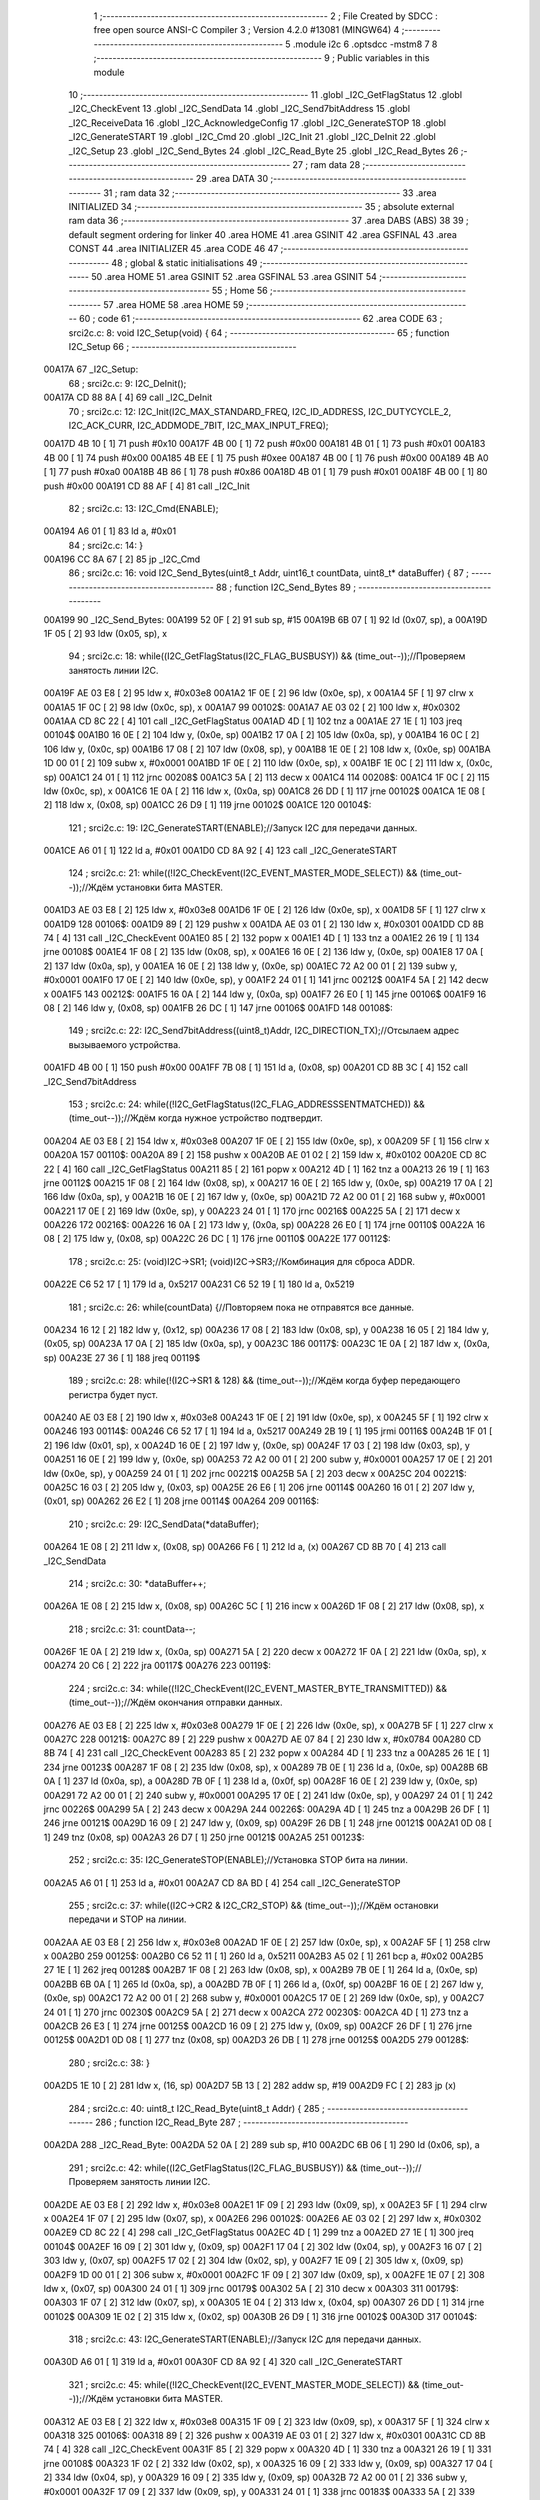                                       1 ;--------------------------------------------------------
                                      2 ; File Created by SDCC : free open source ANSI-C Compiler
                                      3 ; Version 4.2.0 #13081 (MINGW64)
                                      4 ;--------------------------------------------------------
                                      5 	.module i2c
                                      6 	.optsdcc -mstm8
                                      7 	
                                      8 ;--------------------------------------------------------
                                      9 ; Public variables in this module
                                     10 ;--------------------------------------------------------
                                     11 	.globl _I2C_GetFlagStatus
                                     12 	.globl _I2C_CheckEvent
                                     13 	.globl _I2C_SendData
                                     14 	.globl _I2C_Send7bitAddress
                                     15 	.globl _I2C_ReceiveData
                                     16 	.globl _I2C_AcknowledgeConfig
                                     17 	.globl _I2C_GenerateSTOP
                                     18 	.globl _I2C_GenerateSTART
                                     19 	.globl _I2C_Cmd
                                     20 	.globl _I2C_Init
                                     21 	.globl _I2C_DeInit
                                     22 	.globl _I2C_Setup
                                     23 	.globl _I2C_Send_Bytes
                                     24 	.globl _I2C_Read_Byte
                                     25 	.globl _I2C_Read_Bytes
                                     26 ;--------------------------------------------------------
                                     27 ; ram data
                                     28 ;--------------------------------------------------------
                                     29 	.area DATA
                                     30 ;--------------------------------------------------------
                                     31 ; ram data
                                     32 ;--------------------------------------------------------
                                     33 	.area INITIALIZED
                                     34 ;--------------------------------------------------------
                                     35 ; absolute external ram data
                                     36 ;--------------------------------------------------------
                                     37 	.area DABS (ABS)
                                     38 
                                     39 ; default segment ordering for linker
                                     40 	.area HOME
                                     41 	.area GSINIT
                                     42 	.area GSFINAL
                                     43 	.area CONST
                                     44 	.area INITIALIZER
                                     45 	.area CODE
                                     46 
                                     47 ;--------------------------------------------------------
                                     48 ; global & static initialisations
                                     49 ;--------------------------------------------------------
                                     50 	.area HOME
                                     51 	.area GSINIT
                                     52 	.area GSFINAL
                                     53 	.area GSINIT
                                     54 ;--------------------------------------------------------
                                     55 ; Home
                                     56 ;--------------------------------------------------------
                                     57 	.area HOME
                                     58 	.area HOME
                                     59 ;--------------------------------------------------------
                                     60 ; code
                                     61 ;--------------------------------------------------------
                                     62 	.area CODE
                                     63 ;	src\i2c.c: 8: void I2C_Setup(void) {
                                     64 ;	-----------------------------------------
                                     65 ;	 function I2C_Setup
                                     66 ;	-----------------------------------------
      00A17A                         67 _I2C_Setup:
                                     68 ;	src\i2c.c: 9: I2C_DeInit();
      00A17A CD 88 8A         [ 4]   69 	call	_I2C_DeInit
                                     70 ;	src\i2c.c: 12: I2C_Init(I2C_MAX_STANDARD_FREQ, I2C_ID_ADDRESS, I2C_DUTYCYCLE_2, I2C_ACK_CURR, I2C_ADDMODE_7BIT, I2C_MAX_INPUT_FREQ);
      00A17D 4B 10            [ 1]   71 	push	#0x10
      00A17F 4B 00            [ 1]   72 	push	#0x00
      00A181 4B 01            [ 1]   73 	push	#0x01
      00A183 4B 00            [ 1]   74 	push	#0x00
      00A185 4B EE            [ 1]   75 	push	#0xee
      00A187 4B 00            [ 1]   76 	push	#0x00
      00A189 4B A0            [ 1]   77 	push	#0xa0
      00A18B 4B 86            [ 1]   78 	push	#0x86
      00A18D 4B 01            [ 1]   79 	push	#0x01
      00A18F 4B 00            [ 1]   80 	push	#0x00
      00A191 CD 88 AF         [ 4]   81 	call	_I2C_Init
                                     82 ;	src\i2c.c: 13: I2C_Cmd(ENABLE);
      00A194 A6 01            [ 1]   83 	ld	a, #0x01
                                     84 ;	src\i2c.c: 14: }
      00A196 CC 8A 67         [ 2]   85 	jp	_I2C_Cmd
                                     86 ;	src\i2c.c: 16: void I2C_Send_Bytes(uint8_t Addr, uint16_t countData, uint8_t* dataBuffer) {
                                     87 ;	-----------------------------------------
                                     88 ;	 function I2C_Send_Bytes
                                     89 ;	-----------------------------------------
      00A199                         90 _I2C_Send_Bytes:
      00A199 52 0F            [ 2]   91 	sub	sp, #15
      00A19B 6B 07            [ 1]   92 	ld	(0x07, sp), a
      00A19D 1F 05            [ 2]   93 	ldw	(0x05, sp), x
                                     94 ;	src\i2c.c: 18: while((I2C_GetFlagStatus(I2C_FLAG_BUSBUSY)) && (time_out--));//Проверяем занятость линии I2C.
      00A19F AE 03 E8         [ 2]   95 	ldw	x, #0x03e8
      00A1A2 1F 0E            [ 2]   96 	ldw	(0x0e, sp), x
      00A1A4 5F               [ 1]   97 	clrw	x
      00A1A5 1F 0C            [ 2]   98 	ldw	(0x0c, sp), x
      00A1A7                         99 00102$:
      00A1A7 AE 03 02         [ 2]  100 	ldw	x, #0x0302
      00A1AA CD 8C 22         [ 4]  101 	call	_I2C_GetFlagStatus
      00A1AD 4D               [ 1]  102 	tnz	a
      00A1AE 27 1E            [ 1]  103 	jreq	00104$
      00A1B0 16 0E            [ 2]  104 	ldw	y, (0x0e, sp)
      00A1B2 17 0A            [ 2]  105 	ldw	(0x0a, sp), y
      00A1B4 16 0C            [ 2]  106 	ldw	y, (0x0c, sp)
      00A1B6 17 08            [ 2]  107 	ldw	(0x08, sp), y
      00A1B8 1E 0E            [ 2]  108 	ldw	x, (0x0e, sp)
      00A1BA 1D 00 01         [ 2]  109 	subw	x, #0x0001
      00A1BD 1F 0E            [ 2]  110 	ldw	(0x0e, sp), x
      00A1BF 1E 0C            [ 2]  111 	ldw	x, (0x0c, sp)
      00A1C1 24 01            [ 1]  112 	jrnc	00208$
      00A1C3 5A               [ 2]  113 	decw	x
      00A1C4                        114 00208$:
      00A1C4 1F 0C            [ 2]  115 	ldw	(0x0c, sp), x
      00A1C6 1E 0A            [ 2]  116 	ldw	x, (0x0a, sp)
      00A1C8 26 DD            [ 1]  117 	jrne	00102$
      00A1CA 1E 08            [ 2]  118 	ldw	x, (0x08, sp)
      00A1CC 26 D9            [ 1]  119 	jrne	00102$
      00A1CE                        120 00104$:
                                    121 ;	src\i2c.c: 19: I2C_GenerateSTART(ENABLE);//Запуск I2C для передачи данных.
      00A1CE A6 01            [ 1]  122 	ld	a, #0x01
      00A1D0 CD 8A 92         [ 4]  123 	call	_I2C_GenerateSTART
                                    124 ;	src\i2c.c: 21: while((!I2C_CheckEvent(I2C_EVENT_MASTER_MODE_SELECT)) && (time_out--));//Ждём установки бита MASTER.
      00A1D3 AE 03 E8         [ 2]  125 	ldw	x, #0x03e8
      00A1D6 1F 0E            [ 2]  126 	ldw	(0x0e, sp), x
      00A1D8 5F               [ 1]  127 	clrw	x
      00A1D9                        128 00106$:
      00A1D9 89               [ 2]  129 	pushw	x
      00A1DA AE 03 01         [ 2]  130 	ldw	x, #0x0301
      00A1DD CD 8B 74         [ 4]  131 	call	_I2C_CheckEvent
      00A1E0 85               [ 2]  132 	popw	x
      00A1E1 4D               [ 1]  133 	tnz	a
      00A1E2 26 19            [ 1]  134 	jrne	00108$
      00A1E4 1F 08            [ 2]  135 	ldw	(0x08, sp), x
      00A1E6 16 0E            [ 2]  136 	ldw	y, (0x0e, sp)
      00A1E8 17 0A            [ 2]  137 	ldw	(0x0a, sp), y
      00A1EA 16 0E            [ 2]  138 	ldw	y, (0x0e, sp)
      00A1EC 72 A2 00 01      [ 2]  139 	subw	y, #0x0001
      00A1F0 17 0E            [ 2]  140 	ldw	(0x0e, sp), y
      00A1F2 24 01            [ 1]  141 	jrnc	00212$
      00A1F4 5A               [ 2]  142 	decw	x
      00A1F5                        143 00212$:
      00A1F5 16 0A            [ 2]  144 	ldw	y, (0x0a, sp)
      00A1F7 26 E0            [ 1]  145 	jrne	00106$
      00A1F9 16 08            [ 2]  146 	ldw	y, (0x08, sp)
      00A1FB 26 DC            [ 1]  147 	jrne	00106$
      00A1FD                        148 00108$:
                                    149 ;	src\i2c.c: 22: I2C_Send7bitAddress((uint8_t)Addr, I2C_DIRECTION_TX);//Отсылаем адрес вызываемого устройства.
      00A1FD 4B 00            [ 1]  150 	push	#0x00
      00A1FF 7B 08            [ 1]  151 	ld	a, (0x08, sp)
      00A201 CD 8B 3C         [ 4]  152 	call	_I2C_Send7bitAddress
                                    153 ;	src\i2c.c: 24: while((!I2C_GetFlagStatus(I2C_FLAG_ADDRESSSENTMATCHED)) && (time_out--));//Ждём когда нужное устройство подтвердит.
      00A204 AE 03 E8         [ 2]  154 	ldw	x, #0x03e8
      00A207 1F 0E            [ 2]  155 	ldw	(0x0e, sp), x
      00A209 5F               [ 1]  156 	clrw	x
      00A20A                        157 00110$:
      00A20A 89               [ 2]  158 	pushw	x
      00A20B AE 01 02         [ 2]  159 	ldw	x, #0x0102
      00A20E CD 8C 22         [ 4]  160 	call	_I2C_GetFlagStatus
      00A211 85               [ 2]  161 	popw	x
      00A212 4D               [ 1]  162 	tnz	a
      00A213 26 19            [ 1]  163 	jrne	00112$
      00A215 1F 08            [ 2]  164 	ldw	(0x08, sp), x
      00A217 16 0E            [ 2]  165 	ldw	y, (0x0e, sp)
      00A219 17 0A            [ 2]  166 	ldw	(0x0a, sp), y
      00A21B 16 0E            [ 2]  167 	ldw	y, (0x0e, sp)
      00A21D 72 A2 00 01      [ 2]  168 	subw	y, #0x0001
      00A221 17 0E            [ 2]  169 	ldw	(0x0e, sp), y
      00A223 24 01            [ 1]  170 	jrnc	00216$
      00A225 5A               [ 2]  171 	decw	x
      00A226                        172 00216$:
      00A226 16 0A            [ 2]  173 	ldw	y, (0x0a, sp)
      00A228 26 E0            [ 1]  174 	jrne	00110$
      00A22A 16 08            [ 2]  175 	ldw	y, (0x08, sp)
      00A22C 26 DC            [ 1]  176 	jrne	00110$
      00A22E                        177 00112$:
                                    178 ;	src\i2c.c: 25: (void)I2C->SR1; (void)I2C->SR3;//Комбинация для сброса ADDR.
      00A22E C6 52 17         [ 1]  179 	ld	a, 0x5217
      00A231 C6 52 19         [ 1]  180 	ld	a, 0x5219
                                    181 ;	src\i2c.c: 26: while(countData) {//Повторяем пока не отправятся все данные.
      00A234 16 12            [ 2]  182 	ldw	y, (0x12, sp)
      00A236 17 08            [ 2]  183 	ldw	(0x08, sp), y
      00A238 16 05            [ 2]  184 	ldw	y, (0x05, sp)
      00A23A 17 0A            [ 2]  185 	ldw	(0x0a, sp), y
      00A23C                        186 00117$:
      00A23C 1E 0A            [ 2]  187 	ldw	x, (0x0a, sp)
      00A23E 27 36            [ 1]  188 	jreq	00119$
                                    189 ;	src\i2c.c: 28: while(!(I2C->SR1 & 128) && (time_out--));//Ждём когда буфер передающего регистра будет пуст.
      00A240 AE 03 E8         [ 2]  190 	ldw	x, #0x03e8
      00A243 1F 0E            [ 2]  191 	ldw	(0x0e, sp), x
      00A245 5F               [ 1]  192 	clrw	x
      00A246                        193 00114$:
      00A246 C6 52 17         [ 1]  194 	ld	a, 0x5217
      00A249 2B 19            [ 1]  195 	jrmi	00116$
      00A24B 1F 01            [ 2]  196 	ldw	(0x01, sp), x
      00A24D 16 0E            [ 2]  197 	ldw	y, (0x0e, sp)
      00A24F 17 03            [ 2]  198 	ldw	(0x03, sp), y
      00A251 16 0E            [ 2]  199 	ldw	y, (0x0e, sp)
      00A253 72 A2 00 01      [ 2]  200 	subw	y, #0x0001
      00A257 17 0E            [ 2]  201 	ldw	(0x0e, sp), y
      00A259 24 01            [ 1]  202 	jrnc	00221$
      00A25B 5A               [ 2]  203 	decw	x
      00A25C                        204 00221$:
      00A25C 16 03            [ 2]  205 	ldw	y, (0x03, sp)
      00A25E 26 E6            [ 1]  206 	jrne	00114$
      00A260 16 01            [ 2]  207 	ldw	y, (0x01, sp)
      00A262 26 E2            [ 1]  208 	jrne	00114$
      00A264                        209 00116$:
                                    210 ;	src\i2c.c: 29: I2C_SendData(*dataBuffer);
      00A264 1E 08            [ 2]  211 	ldw	x, (0x08, sp)
      00A266 F6               [ 1]  212 	ld	a, (x)
      00A267 CD 8B 70         [ 4]  213 	call	_I2C_SendData
                                    214 ;	src\i2c.c: 30: *dataBuffer++;
      00A26A 1E 08            [ 2]  215 	ldw	x, (0x08, sp)
      00A26C 5C               [ 1]  216 	incw	x
      00A26D 1F 08            [ 2]  217 	ldw	(0x08, sp), x
                                    218 ;	src\i2c.c: 31: countData--;
      00A26F 1E 0A            [ 2]  219 	ldw	x, (0x0a, sp)
      00A271 5A               [ 2]  220 	decw	x
      00A272 1F 0A            [ 2]  221 	ldw	(0x0a, sp), x
      00A274 20 C6            [ 2]  222 	jra	00117$
      00A276                        223 00119$:
                                    224 ;	src\i2c.c: 34: while((!I2C_CheckEvent(I2C_EVENT_MASTER_BYTE_TRANSMITTED)) && (time_out--));//Ждём окончания отправки данных.
      00A276 AE 03 E8         [ 2]  225 	ldw	x, #0x03e8
      00A279 1F 0E            [ 2]  226 	ldw	(0x0e, sp), x
      00A27B 5F               [ 1]  227 	clrw	x
      00A27C                        228 00121$:
      00A27C 89               [ 2]  229 	pushw	x
      00A27D AE 07 84         [ 2]  230 	ldw	x, #0x0784
      00A280 CD 8B 74         [ 4]  231 	call	_I2C_CheckEvent
      00A283 85               [ 2]  232 	popw	x
      00A284 4D               [ 1]  233 	tnz	a
      00A285 26 1E            [ 1]  234 	jrne	00123$
      00A287 1F 08            [ 2]  235 	ldw	(0x08, sp), x
      00A289 7B 0E            [ 1]  236 	ld	a, (0x0e, sp)
      00A28B 6B 0A            [ 1]  237 	ld	(0x0a, sp), a
      00A28D 7B 0F            [ 1]  238 	ld	a, (0x0f, sp)
      00A28F 16 0E            [ 2]  239 	ldw	y, (0x0e, sp)
      00A291 72 A2 00 01      [ 2]  240 	subw	y, #0x0001
      00A295 17 0E            [ 2]  241 	ldw	(0x0e, sp), y
      00A297 24 01            [ 1]  242 	jrnc	00226$
      00A299 5A               [ 2]  243 	decw	x
      00A29A                        244 00226$:
      00A29A 4D               [ 1]  245 	tnz	a
      00A29B 26 DF            [ 1]  246 	jrne	00121$
      00A29D 16 09            [ 2]  247 	ldw	y, (0x09, sp)
      00A29F 26 DB            [ 1]  248 	jrne	00121$
      00A2A1 0D 08            [ 1]  249 	tnz	(0x08, sp)
      00A2A3 26 D7            [ 1]  250 	jrne	00121$
      00A2A5                        251 00123$:
                                    252 ;	src\i2c.c: 35: I2C_GenerateSTOP(ENABLE);//Установка STOP бита на линии.
      00A2A5 A6 01            [ 1]  253 	ld	a, #0x01
      00A2A7 CD 8A BD         [ 4]  254 	call	_I2C_GenerateSTOP
                                    255 ;	src\i2c.c: 37: while((I2C->CR2 & I2C_CR2_STOP) && (time_out--));//Ждём остановки передачи и STOP на линии.
      00A2AA AE 03 E8         [ 2]  256 	ldw	x, #0x03e8
      00A2AD 1F 0E            [ 2]  257 	ldw	(0x0e, sp), x
      00A2AF 5F               [ 1]  258 	clrw	x
      00A2B0                        259 00125$:
      00A2B0 C6 52 11         [ 1]  260 	ld	a, 0x5211
      00A2B3 A5 02            [ 1]  261 	bcp	a, #0x02
      00A2B5 27 1E            [ 1]  262 	jreq	00128$
      00A2B7 1F 08            [ 2]  263 	ldw	(0x08, sp), x
      00A2B9 7B 0E            [ 1]  264 	ld	a, (0x0e, sp)
      00A2BB 6B 0A            [ 1]  265 	ld	(0x0a, sp), a
      00A2BD 7B 0F            [ 1]  266 	ld	a, (0x0f, sp)
      00A2BF 16 0E            [ 2]  267 	ldw	y, (0x0e, sp)
      00A2C1 72 A2 00 01      [ 2]  268 	subw	y, #0x0001
      00A2C5 17 0E            [ 2]  269 	ldw	(0x0e, sp), y
      00A2C7 24 01            [ 1]  270 	jrnc	00230$
      00A2C9 5A               [ 2]  271 	decw	x
      00A2CA                        272 00230$:
      00A2CA 4D               [ 1]  273 	tnz	a
      00A2CB 26 E3            [ 1]  274 	jrne	00125$
      00A2CD 16 09            [ 2]  275 	ldw	y, (0x09, sp)
      00A2CF 26 DF            [ 1]  276 	jrne	00125$
      00A2D1 0D 08            [ 1]  277 	tnz	(0x08, sp)
      00A2D3 26 DB            [ 1]  278 	jrne	00125$
      00A2D5                        279 00128$:
                                    280 ;	src\i2c.c: 38: }
      00A2D5 1E 10            [ 2]  281 	ldw	x, (16, sp)
      00A2D7 5B 13            [ 2]  282 	addw	sp, #19
      00A2D9 FC               [ 2]  283 	jp	(x)
                                    284 ;	src\i2c.c: 40: uint8_t I2C_Read_Byte(uint8_t Addr) {
                                    285 ;	-----------------------------------------
                                    286 ;	 function I2C_Read_Byte
                                    287 ;	-----------------------------------------
      00A2DA                        288 _I2C_Read_Byte:
      00A2DA 52 0A            [ 2]  289 	sub	sp, #10
      00A2DC 6B 06            [ 1]  290 	ld	(0x06, sp), a
                                    291 ;	src\i2c.c: 42: while((I2C_GetFlagStatus(I2C_FLAG_BUSBUSY)) && (time_out--));//Проверяем занятость линии I2C.
      00A2DE AE 03 E8         [ 2]  292 	ldw	x, #0x03e8
      00A2E1 1F 09            [ 2]  293 	ldw	(0x09, sp), x
      00A2E3 5F               [ 1]  294 	clrw	x
      00A2E4 1F 07            [ 2]  295 	ldw	(0x07, sp), x
      00A2E6                        296 00102$:
      00A2E6 AE 03 02         [ 2]  297 	ldw	x, #0x0302
      00A2E9 CD 8C 22         [ 4]  298 	call	_I2C_GetFlagStatus
      00A2EC 4D               [ 1]  299 	tnz	a
      00A2ED 27 1E            [ 1]  300 	jreq	00104$
      00A2EF 16 09            [ 2]  301 	ldw	y, (0x09, sp)
      00A2F1 17 04            [ 2]  302 	ldw	(0x04, sp), y
      00A2F3 16 07            [ 2]  303 	ldw	y, (0x07, sp)
      00A2F5 17 02            [ 2]  304 	ldw	(0x02, sp), y
      00A2F7 1E 09            [ 2]  305 	ldw	x, (0x09, sp)
      00A2F9 1D 00 01         [ 2]  306 	subw	x, #0x0001
      00A2FC 1F 09            [ 2]  307 	ldw	(0x09, sp), x
      00A2FE 1E 07            [ 2]  308 	ldw	x, (0x07, sp)
      00A300 24 01            [ 1]  309 	jrnc	00179$
      00A302 5A               [ 2]  310 	decw	x
      00A303                        311 00179$:
      00A303 1F 07            [ 2]  312 	ldw	(0x07, sp), x
      00A305 1E 04            [ 2]  313 	ldw	x, (0x04, sp)
      00A307 26 DD            [ 1]  314 	jrne	00102$
      00A309 1E 02            [ 2]  315 	ldw	x, (0x02, sp)
      00A30B 26 D9            [ 1]  316 	jrne	00102$
      00A30D                        317 00104$:
                                    318 ;	src\i2c.c: 43: I2C_GenerateSTART(ENABLE);//Запуск I2C для передачи данных.
      00A30D A6 01            [ 1]  319 	ld	a, #0x01
      00A30F CD 8A 92         [ 4]  320 	call	_I2C_GenerateSTART
                                    321 ;	src\i2c.c: 45: while((!I2C_CheckEvent(I2C_EVENT_MASTER_MODE_SELECT)) && (time_out--));//Ждём установки бита MASTER.
      00A312 AE 03 E8         [ 2]  322 	ldw	x, #0x03e8
      00A315 1F 09            [ 2]  323 	ldw	(0x09, sp), x
      00A317 5F               [ 1]  324 	clrw	x
      00A318                        325 00106$:
      00A318 89               [ 2]  326 	pushw	x
      00A319 AE 03 01         [ 2]  327 	ldw	x, #0x0301
      00A31C CD 8B 74         [ 4]  328 	call	_I2C_CheckEvent
      00A31F 85               [ 2]  329 	popw	x
      00A320 4D               [ 1]  330 	tnz	a
      00A321 26 19            [ 1]  331 	jrne	00108$
      00A323 1F 02            [ 2]  332 	ldw	(0x02, sp), x
      00A325 16 09            [ 2]  333 	ldw	y, (0x09, sp)
      00A327 17 04            [ 2]  334 	ldw	(0x04, sp), y
      00A329 16 09            [ 2]  335 	ldw	y, (0x09, sp)
      00A32B 72 A2 00 01      [ 2]  336 	subw	y, #0x0001
      00A32F 17 09            [ 2]  337 	ldw	(0x09, sp), y
      00A331 24 01            [ 1]  338 	jrnc	00183$
      00A333 5A               [ 2]  339 	decw	x
      00A334                        340 00183$:
      00A334 16 04            [ 2]  341 	ldw	y, (0x04, sp)
      00A336 26 E0            [ 1]  342 	jrne	00106$
      00A338 16 02            [ 2]  343 	ldw	y, (0x02, sp)
      00A33A 26 DC            [ 1]  344 	jrne	00106$
      00A33C                        345 00108$:
                                    346 ;	src\i2c.c: 46: I2C_Send7bitAddress((uint8_t)Addr, I2C_DIRECTION_RX);//Отсылаем адрес вызываемого устройства и бит приёма данных.
      00A33C 4B 01            [ 1]  347 	push	#0x01
      00A33E 7B 07            [ 1]  348 	ld	a, (0x07, sp)
      00A340 CD 8B 3C         [ 4]  349 	call	_I2C_Send7bitAddress
                                    350 ;	src\i2c.c: 48: while((!I2C_GetFlagStatus(I2C_FLAG_ADDRESSSENTMATCHED)) && (time_out--));//Ждём когда нужное устройство подтвердит.
      00A343 AE 03 E8         [ 2]  351 	ldw	x, #0x03e8
      00A346 1F 09            [ 2]  352 	ldw	(0x09, sp), x
      00A348 5F               [ 1]  353 	clrw	x
      00A349                        354 00110$:
      00A349 89               [ 2]  355 	pushw	x
      00A34A AE 01 02         [ 2]  356 	ldw	x, #0x0102
      00A34D CD 8C 22         [ 4]  357 	call	_I2C_GetFlagStatus
      00A350 85               [ 2]  358 	popw	x
      00A351 4D               [ 1]  359 	tnz	a
      00A352 26 19            [ 1]  360 	jrne	00112$
      00A354 1F 02            [ 2]  361 	ldw	(0x02, sp), x
      00A356 16 09            [ 2]  362 	ldw	y, (0x09, sp)
      00A358 17 04            [ 2]  363 	ldw	(0x04, sp), y
      00A35A 16 09            [ 2]  364 	ldw	y, (0x09, sp)
      00A35C 72 A2 00 01      [ 2]  365 	subw	y, #0x0001
      00A360 17 09            [ 2]  366 	ldw	(0x09, sp), y
      00A362 24 01            [ 1]  367 	jrnc	00187$
      00A364 5A               [ 2]  368 	decw	x
      00A365                        369 00187$:
      00A365 16 04            [ 2]  370 	ldw	y, (0x04, sp)
      00A367 26 E0            [ 1]  371 	jrne	00110$
      00A369 16 02            [ 2]  372 	ldw	y, (0x02, sp)
      00A36B 26 DC            [ 1]  373 	jrne	00110$
      00A36D                        374 00112$:
                                    375 ;	src\i2c.c: 51: I2C_AcknowledgeConfig(I2C_ACK_NONE);//Отключаем ACK после приёма последнего байта, что бы не отправлялись данные.
      00A36D 4F               [ 1]  376 	clr	a
      00A36E CD 8A E8         [ 4]  377 	call	_I2C_AcknowledgeConfig
                                    378 ;	src\i2c.c: 53: (void)I2C->SR1; (void)I2C->SR3;//Комбинация для сброса ADDR.
      00A371 C6 52 17         [ 1]  379 	ld	a, 0x5217
      00A374 C6 52 19         [ 1]  380 	ld	a, 0x5219
                                    381 ;	src\i2c.c: 55: I2C_GenerateSTOP(ENABLE);//Установка STOP бита на линии.
      00A377 A6 01            [ 1]  382 	ld	a, #0x01
      00A379 CD 8A BD         [ 4]  383 	call	_I2C_GenerateSTOP
                                    384 ;	src\i2c.c: 58: while((!I2C_GetFlagStatus(I2C_FLAG_RXNOTEMPTY)) && (time_out--));//Ждём когда придут данные.
      00A37C AE 03 E8         [ 2]  385 	ldw	x, #0x03e8
      00A37F 1F 09            [ 2]  386 	ldw	(0x09, sp), x
      00A381 5F               [ 1]  387 	clrw	x
      00A382                        388 00114$:
      00A382 89               [ 2]  389 	pushw	x
      00A383 AE 01 40         [ 2]  390 	ldw	x, #0x0140
      00A386 CD 8C 22         [ 4]  391 	call	_I2C_GetFlagStatus
      00A389 85               [ 2]  392 	popw	x
      00A38A 4D               [ 1]  393 	tnz	a
      00A38B 26 19            [ 1]  394 	jrne	00116$
      00A38D 1F 02            [ 2]  395 	ldw	(0x02, sp), x
      00A38F 16 09            [ 2]  396 	ldw	y, (0x09, sp)
      00A391 17 04            [ 2]  397 	ldw	(0x04, sp), y
      00A393 16 09            [ 2]  398 	ldw	y, (0x09, sp)
      00A395 72 A2 00 01      [ 2]  399 	subw	y, #0x0001
      00A399 17 09            [ 2]  400 	ldw	(0x09, sp), y
      00A39B 24 01            [ 1]  401 	jrnc	00191$
      00A39D 5A               [ 2]  402 	decw	x
      00A39E                        403 00191$:
      00A39E 16 04            [ 2]  404 	ldw	y, (0x04, sp)
      00A3A0 26 E0            [ 1]  405 	jrne	00114$
      00A3A2 16 02            [ 2]  406 	ldw	y, (0x02, sp)
      00A3A4 26 DC            [ 1]  407 	jrne	00114$
      00A3A6                        408 00116$:
                                    409 ;	src\i2c.c: 60: uint8_t read_byte = I2C_ReceiveData();//Читаем данные.
      00A3A6 CD 8B 38         [ 4]  410 	call	_I2C_ReceiveData
      00A3A9 6B 01            [ 1]  411 	ld	(0x01, sp), a
                                    412 ;	src\i2c.c: 63: while((I2C->CR2 & I2C_CR2_STOP)&& (time_out--));//Ждём остановки передачи и STOP на линии.
      00A3AB AE 03 E8         [ 2]  413 	ldw	x, #0x03e8
      00A3AE 1F 09            [ 2]  414 	ldw	(0x09, sp), x
      00A3B0 5F               [ 1]  415 	clrw	x
      00A3B1                        416 00118$:
      00A3B1 72 03 52 11 19   [ 2]  417 	btjf	0x5211, #1, 00120$
      00A3B6 1F 02            [ 2]  418 	ldw	(0x02, sp), x
      00A3B8 16 09            [ 2]  419 	ldw	y, (0x09, sp)
      00A3BA 17 04            [ 2]  420 	ldw	(0x04, sp), y
      00A3BC 16 09            [ 2]  421 	ldw	y, (0x09, sp)
      00A3BE 72 A2 00 01      [ 2]  422 	subw	y, #0x0001
      00A3C2 17 09            [ 2]  423 	ldw	(0x09, sp), y
      00A3C4 24 01            [ 1]  424 	jrnc	00195$
      00A3C6 5A               [ 2]  425 	decw	x
      00A3C7                        426 00195$:
      00A3C7 16 04            [ 2]  427 	ldw	y, (0x04, sp)
      00A3C9 26 E6            [ 1]  428 	jrne	00118$
      00A3CB 16 02            [ 2]  429 	ldw	y, (0x02, sp)
      00A3CD 26 E2            [ 1]  430 	jrne	00118$
      00A3CF                        431 00120$:
                                    432 ;	src\i2c.c: 64: I2C_AcknowledgeConfig(I2C_ACK_CURR);//Устанавливаем контроль бита ACK.
      00A3CF A6 01            [ 1]  433 	ld	a, #0x01
      00A3D1 CD 8A E8         [ 4]  434 	call	_I2C_AcknowledgeConfig
                                    435 ;	src\i2c.c: 65: return read_byte;
      00A3D4 7B 01            [ 1]  436 	ld	a, (0x01, sp)
                                    437 ;	src\i2c.c: 66: }
      00A3D6 5B 0A            [ 2]  438 	addw	sp, #10
      00A3D8 81               [ 4]  439 	ret
                                    440 ;	src\i2c.c: 69: void I2C_Read_Bytes(uint8_t Addr, uint16_t countData, uint8_t* dataBuffer) {
                                    441 ;	-----------------------------------------
                                    442 ;	 function I2C_Read_Bytes
                                    443 ;	-----------------------------------------
      00A3D9                        444 _I2C_Read_Bytes:
      00A3D9 52 0F            [ 2]  445 	sub	sp, #15
      00A3DB 6B 07            [ 1]  446 	ld	(0x07, sp), a
      00A3DD 1F 05            [ 2]  447 	ldw	(0x05, sp), x
                                    448 ;	src\i2c.c: 71: while((I2C_GetFlagStatus(I2C_FLAG_BUSBUSY)) && (time_out--));//Проверяем занятость линии I2C.
      00A3DF AE 03 E8         [ 2]  449 	ldw	x, #0x03e8
      00A3E2 1F 0E            [ 2]  450 	ldw	(0x0e, sp), x
      00A3E4 5F               [ 1]  451 	clrw	x
      00A3E5 1F 0C            [ 2]  452 	ldw	(0x0c, sp), x
      00A3E7                        453 00102$:
      00A3E7 AE 03 02         [ 2]  454 	ldw	x, #0x0302
      00A3EA CD 8C 22         [ 4]  455 	call	_I2C_GetFlagStatus
      00A3ED 4D               [ 1]  456 	tnz	a
      00A3EE 27 1E            [ 1]  457 	jreq	00104$
      00A3F0 16 0E            [ 2]  458 	ldw	y, (0x0e, sp)
      00A3F2 17 0A            [ 2]  459 	ldw	(0x0a, sp), y
      00A3F4 16 0C            [ 2]  460 	ldw	y, (0x0c, sp)
      00A3F6 17 08            [ 2]  461 	ldw	(0x08, sp), y
      00A3F8 1E 0E            [ 2]  462 	ldw	x, (0x0e, sp)
      00A3FA 1D 00 01         [ 2]  463 	subw	x, #0x0001
      00A3FD 1F 0E            [ 2]  464 	ldw	(0x0e, sp), x
      00A3FF 1E 0C            [ 2]  465 	ldw	x, (0x0c, sp)
      00A401 24 01            [ 1]  466 	jrnc	00229$
      00A403 5A               [ 2]  467 	decw	x
      00A404                        468 00229$:
      00A404 1F 0C            [ 2]  469 	ldw	(0x0c, sp), x
      00A406 1E 0A            [ 2]  470 	ldw	x, (0x0a, sp)
      00A408 26 DD            [ 1]  471 	jrne	00102$
      00A40A 1E 08            [ 2]  472 	ldw	x, (0x08, sp)
      00A40C 26 D9            [ 1]  473 	jrne	00102$
      00A40E                        474 00104$:
                                    475 ;	src\i2c.c: 72: I2C_GenerateSTART(ENABLE);//Запуск I2C для передачи данных.
      00A40E A6 01            [ 1]  476 	ld	a, #0x01
      00A410 CD 8A 92         [ 4]  477 	call	_I2C_GenerateSTART
                                    478 ;	src\i2c.c: 74: while((!I2C_CheckEvent(I2C_EVENT_MASTER_MODE_SELECT)) && (time_out--));//Ждём установки бита MASTER.
      00A413 AE 03 E8         [ 2]  479 	ldw	x, #0x03e8
      00A416 1F 0E            [ 2]  480 	ldw	(0x0e, sp), x
      00A418 5F               [ 1]  481 	clrw	x
      00A419                        482 00106$:
      00A419 89               [ 2]  483 	pushw	x
      00A41A AE 03 01         [ 2]  484 	ldw	x, #0x0301
      00A41D CD 8B 74         [ 4]  485 	call	_I2C_CheckEvent
      00A420 85               [ 2]  486 	popw	x
      00A421 4D               [ 1]  487 	tnz	a
      00A422 26 19            [ 1]  488 	jrne	00108$
      00A424 1F 08            [ 2]  489 	ldw	(0x08, sp), x
      00A426 16 0E            [ 2]  490 	ldw	y, (0x0e, sp)
      00A428 17 0A            [ 2]  491 	ldw	(0x0a, sp), y
      00A42A 16 0E            [ 2]  492 	ldw	y, (0x0e, sp)
      00A42C 72 A2 00 01      [ 2]  493 	subw	y, #0x0001
      00A430 17 0E            [ 2]  494 	ldw	(0x0e, sp), y
      00A432 24 01            [ 1]  495 	jrnc	00233$
      00A434 5A               [ 2]  496 	decw	x
      00A435                        497 00233$:
      00A435 16 0A            [ 2]  498 	ldw	y, (0x0a, sp)
      00A437 26 E0            [ 1]  499 	jrne	00106$
      00A439 16 08            [ 2]  500 	ldw	y, (0x08, sp)
      00A43B 26 DC            [ 1]  501 	jrne	00106$
      00A43D                        502 00108$:
                                    503 ;	src\i2c.c: 75: I2C_Send7bitAddress((uint8_t)Addr, I2C_DIRECTION_RX);//Отсылаем адрес вызываемого устройства.
      00A43D 4B 01            [ 1]  504 	push	#0x01
      00A43F 7B 08            [ 1]  505 	ld	a, (0x08, sp)
      00A441 CD 8B 3C         [ 4]  506 	call	_I2C_Send7bitAddress
                                    507 ;	src\i2c.c: 77: while((!I2C_GetFlagStatus(I2C_FLAG_ADDRESSSENTMATCHED)) && (time_out--));//Ждём когда нужное устройство подтвердит.
      00A444 AE 03 E8         [ 2]  508 	ldw	x, #0x03e8
      00A447 1F 0E            [ 2]  509 	ldw	(0x0e, sp), x
      00A449 5F               [ 1]  510 	clrw	x
      00A44A                        511 00110$:
      00A44A 89               [ 2]  512 	pushw	x
      00A44B AE 01 02         [ 2]  513 	ldw	x, #0x0102
      00A44E CD 8C 22         [ 4]  514 	call	_I2C_GetFlagStatus
      00A451 85               [ 2]  515 	popw	x
      00A452 4D               [ 1]  516 	tnz	a
      00A453 26 19            [ 1]  517 	jrne	00112$
      00A455 1F 08            [ 2]  518 	ldw	(0x08, sp), x
      00A457 16 0E            [ 2]  519 	ldw	y, (0x0e, sp)
      00A459 17 0A            [ 2]  520 	ldw	(0x0a, sp), y
      00A45B 16 0E            [ 2]  521 	ldw	y, (0x0e, sp)
      00A45D 72 A2 00 01      [ 2]  522 	subw	y, #0x0001
      00A461 17 0E            [ 2]  523 	ldw	(0x0e, sp), y
      00A463 24 01            [ 1]  524 	jrnc	00237$
      00A465 5A               [ 2]  525 	decw	x
      00A466                        526 00237$:
      00A466 16 0A            [ 2]  527 	ldw	y, (0x0a, sp)
      00A468 26 E0            [ 1]  528 	jrne	00110$
      00A46A 16 08            [ 2]  529 	ldw	y, (0x08, sp)
      00A46C 26 DC            [ 1]  530 	jrne	00110$
      00A46E                        531 00112$:
                                    532 ;	src\i2c.c: 79: (void)I2C->SR1; (void)I2C->SR3;//Комбинация для сброса ADDR.
      00A46E C6 52 17         [ 1]  533 	ld	a, 0x5217
      00A471 C6 52 19         [ 1]  534 	ld	a, 0x5219
                                    535 ;	src\i2c.c: 80: if(countData > 3) {//Если принимаем больше трёх байтов.
      00A474 1E 05            [ 2]  536 	ldw	x, (0x05, sp)
      00A476 A3 00 03         [ 2]  537 	cpw	x, #0x0003
      00A479 23 55            [ 2]  538 	jrule	00147$
                                    539 ;	src\i2c.c: 81: while(countData > 3) {
      00A47B 16 12            [ 2]  540 	ldw	y, (0x12, sp)
      00A47D 17 08            [ 2]  541 	ldw	(0x08, sp), y
      00A47F 16 05            [ 2]  542 	ldw	y, (0x05, sp)
      00A481 17 0A            [ 2]  543 	ldw	(0x0a, sp), y
      00A483                        544 00117$:
      00A483 1E 0A            [ 2]  545 	ldw	x, (0x0a, sp)
      00A485 A3 00 03         [ 2]  546 	cpw	x, #0x0003
      00A488 23 42            [ 2]  547 	jrule	00159$
                                    548 ;	src\i2c.c: 83: while ((!I2C_GetFlagStatus(I2C_FLAG_TRANSFERFINISHED)) && (time_out--));//Ждём отправку всех данных устройству.
      00A48A AE 03 E8         [ 2]  549 	ldw	x, #0x03e8
      00A48D 1F 0E            [ 2]  550 	ldw	(0x0e, sp), x
      00A48F 5F               [ 1]  551 	clrw	x
      00A490 1F 0C            [ 2]  552 	ldw	(0x0c, sp), x
      00A492                        553 00114$:
      00A492 AE 01 04         [ 2]  554 	ldw	x, #0x0104
      00A495 CD 8C 22         [ 4]  555 	call	_I2C_GetFlagStatus
      00A498 6B 04            [ 1]  556 	ld	(0x04, sp), a
      00A49A 26 1E            [ 1]  557 	jrne	00116$
      00A49C 16 0E            [ 2]  558 	ldw	y, (0x0e, sp)
      00A49E 17 03            [ 2]  559 	ldw	(0x03, sp), y
      00A4A0 16 0C            [ 2]  560 	ldw	y, (0x0c, sp)
      00A4A2 17 01            [ 2]  561 	ldw	(0x01, sp), y
      00A4A4 1E 0E            [ 2]  562 	ldw	x, (0x0e, sp)
      00A4A6 1D 00 01         [ 2]  563 	subw	x, #0x0001
      00A4A9 1F 0E            [ 2]  564 	ldw	(0x0e, sp), x
      00A4AB 1E 0C            [ 2]  565 	ldw	x, (0x0c, sp)
      00A4AD 24 01            [ 1]  566 	jrnc	00243$
      00A4AF 5A               [ 2]  567 	decw	x
      00A4B0                        568 00243$:
      00A4B0 1F 0C            [ 2]  569 	ldw	(0x0c, sp), x
      00A4B2 1E 03            [ 2]  570 	ldw	x, (0x03, sp)
      00A4B4 26 DC            [ 1]  571 	jrne	00114$
      00A4B6 1E 01            [ 2]  572 	ldw	x, (0x01, sp)
      00A4B8 26 D8            [ 1]  573 	jrne	00114$
      00A4BA                        574 00116$:
                                    575 ;	src\i2c.c: 84: *dataBuffer = I2C_ReceiveData();
      00A4BA CD 8B 38         [ 4]  576 	call	_I2C_ReceiveData
      00A4BD 1E 08            [ 2]  577 	ldw	x, (0x08, sp)
      00A4BF F7               [ 1]  578 	ld	(x), a
                                    579 ;	src\i2c.c: 85: *dataBuffer++;
      00A4C0 1E 08            [ 2]  580 	ldw	x, (0x08, sp)
      00A4C2 5C               [ 1]  581 	incw	x
      00A4C3 1F 08            [ 2]  582 	ldw	(0x08, sp), x
                                    583 ;	src\i2c.c: 86: countData--;
      00A4C5 1E 0A            [ 2]  584 	ldw	x, (0x0a, sp)
      00A4C7 5A               [ 2]  585 	decw	x
      00A4C8 1F 0A            [ 2]  586 	ldw	(0x0a, sp), x
      00A4CA 20 B7            [ 2]  587 	jra	00117$
      00A4CC                        588 00159$:
      00A4CC 16 08            [ 2]  589 	ldw	y, (0x08, sp)
      00A4CE 17 12            [ 2]  590 	ldw	(0x12, sp), y
                                    591 ;	src\i2c.c: 90: while ((!I2C_GetFlagStatus(I2C_FLAG_TRANSFERFINISHED)) && (time_out--));//Ждём отправку всех данных устройству.
      00A4D0                        592 00147$:
      00A4D0 AE 03 E8         [ 2]  593 	ldw	x, #0x03e8
      00A4D3 1F 0E            [ 2]  594 	ldw	(0x0e, sp), x
      00A4D5 5F               [ 1]  595 	clrw	x
      00A4D6                        596 00123$:
      00A4D6 89               [ 2]  597 	pushw	x
      00A4D7 AE 01 04         [ 2]  598 	ldw	x, #0x0104
      00A4DA CD 8C 22         [ 4]  599 	call	_I2C_GetFlagStatus
      00A4DD 85               [ 2]  600 	popw	x
      00A4DE 4D               [ 1]  601 	tnz	a
      00A4DF 26 1E            [ 1]  602 	jrne	00125$
      00A4E1 1F 08            [ 2]  603 	ldw	(0x08, sp), x
      00A4E3 7B 0E            [ 1]  604 	ld	a, (0x0e, sp)
      00A4E5 6B 0A            [ 1]  605 	ld	(0x0a, sp), a
      00A4E7 7B 0F            [ 1]  606 	ld	a, (0x0f, sp)
      00A4E9 16 0E            [ 2]  607 	ldw	y, (0x0e, sp)
      00A4EB 72 A2 00 01      [ 2]  608 	subw	y, #0x0001
      00A4EF 17 0E            [ 2]  609 	ldw	(0x0e, sp), y
      00A4F1 24 01            [ 1]  610 	jrnc	00248$
      00A4F3 5A               [ 2]  611 	decw	x
      00A4F4                        612 00248$:
      00A4F4 4D               [ 1]  613 	tnz	a
      00A4F5 26 DF            [ 1]  614 	jrne	00123$
      00A4F7 16 09            [ 2]  615 	ldw	y, (0x09, sp)
      00A4F9 26 DB            [ 1]  616 	jrne	00123$
      00A4FB 0D 08            [ 1]  617 	tnz	(0x08, sp)
      00A4FD 26 D7            [ 1]  618 	jrne	00123$
      00A4FF                        619 00125$:
                                    620 ;	src\i2c.c: 91: I2C_AcknowledgeConfig(I2C_ACK_NONE);//Отключаем ACK после приёма последнего байта, что бы не отправлялись данные.
      00A4FF 4F               [ 1]  621 	clr	a
      00A500 CD 8A E8         [ 4]  622 	call	_I2C_AcknowledgeConfig
                                    623 ;	src\i2c.c: 92: *dataBuffer = I2C_ReceiveData();
      00A503 1E 12            [ 2]  624 	ldw	x, (0x12, sp)
      00A505 89               [ 2]  625 	pushw	x
      00A506 CD 8B 38         [ 4]  626 	call	_I2C_ReceiveData
      00A509 85               [ 2]  627 	popw	x
      00A50A F7               [ 1]  628 	ld	(x), a
                                    629 ;	src\i2c.c: 93: *dataBuffer++;
      00A50B 5C               [ 1]  630 	incw	x
      00A50C 1F 12            [ 2]  631 	ldw	(0x12, sp), x
                                    632 ;	src\i2c.c: 94: I2C_GenerateSTOP(ENABLE);//Установка STOP бита на линии.
      00A50E A6 01            [ 1]  633 	ld	a, #0x01
      00A510 CD 8A BD         [ 4]  634 	call	_I2C_GenerateSTOP
                                    635 ;	src\i2c.c: 95: *dataBuffer = I2C_ReceiveData();
      00A513 1E 12            [ 2]  636 	ldw	x, (0x12, sp)
      00A515 89               [ 2]  637 	pushw	x
      00A516 CD 8B 38         [ 4]  638 	call	_I2C_ReceiveData
      00A519 85               [ 2]  639 	popw	x
      00A51A F7               [ 1]  640 	ld	(x), a
                                    641 ;	src\i2c.c: 96: *dataBuffer++;
      00A51B 5C               [ 1]  642 	incw	x
      00A51C 1F 12            [ 2]  643 	ldw	(0x12, sp), x
                                    644 ;	src\i2c.c: 98: while((!I2C_GetFlagStatus(I2C_FLAG_RXNOTEMPTY)) && (time_out--));//Ждём когда придут данные.
      00A51E AE 03 E8         [ 2]  645 	ldw	x, #0x03e8
      00A521 1F 0E            [ 2]  646 	ldw	(0x0e, sp), x
      00A523 5F               [ 1]  647 	clrw	x
      00A524                        648 00127$:
      00A524 89               [ 2]  649 	pushw	x
      00A525 AE 01 40         [ 2]  650 	ldw	x, #0x0140
      00A528 CD 8C 22         [ 4]  651 	call	_I2C_GetFlagStatus
      00A52B 85               [ 2]  652 	popw	x
      00A52C 4D               [ 1]  653 	tnz	a
      00A52D 26 1E            [ 1]  654 	jrne	00129$
      00A52F 1F 08            [ 2]  655 	ldw	(0x08, sp), x
      00A531 7B 0E            [ 1]  656 	ld	a, (0x0e, sp)
      00A533 6B 0A            [ 1]  657 	ld	(0x0a, sp), a
      00A535 7B 0F            [ 1]  658 	ld	a, (0x0f, sp)
      00A537 16 0E            [ 2]  659 	ldw	y, (0x0e, sp)
      00A539 72 A2 00 01      [ 2]  660 	subw	y, #0x0001
      00A53D 17 0E            [ 2]  661 	ldw	(0x0e, sp), y
      00A53F 24 01            [ 1]  662 	jrnc	00252$
      00A541 5A               [ 2]  663 	decw	x
      00A542                        664 00252$:
      00A542 4D               [ 1]  665 	tnz	a
      00A543 26 DF            [ 1]  666 	jrne	00127$
      00A545 16 09            [ 2]  667 	ldw	y, (0x09, sp)
      00A547 26 DB            [ 1]  668 	jrne	00127$
      00A549 0D 08            [ 1]  669 	tnz	(0x08, sp)
      00A54B 26 D7            [ 1]  670 	jrne	00127$
      00A54D                        671 00129$:
                                    672 ;	src\i2c.c: 99: *dataBuffer = I2C_ReceiveData();
      00A54D 1E 12            [ 2]  673 	ldw	x, (0x12, sp)
      00A54F 89               [ 2]  674 	pushw	x
      00A550 CD 8B 38         [ 4]  675 	call	_I2C_ReceiveData
      00A553 85               [ 2]  676 	popw	x
      00A554 F7               [ 1]  677 	ld	(x), a
                                    678 ;	src\i2c.c: 101: while((I2C->CR2 & I2C_CR2_STOP) && (time_out--));//Ждём остановки передачи и STOP на линии.
      00A555 AE 03 E8         [ 2]  679 	ldw	x, #0x03e8
      00A558 1F 0E            [ 2]  680 	ldw	(0x0e, sp), x
      00A55A 5F               [ 1]  681 	clrw	x
      00A55B                        682 00131$:
      00A55B 72 03 52 11 1E   [ 2]  683 	btjf	0x5211, #1, 00133$
      00A560 1F 08            [ 2]  684 	ldw	(0x08, sp), x
      00A562 7B 0E            [ 1]  685 	ld	a, (0x0e, sp)
      00A564 6B 0A            [ 1]  686 	ld	(0x0a, sp), a
      00A566 7B 0F            [ 1]  687 	ld	a, (0x0f, sp)
      00A568 16 0E            [ 2]  688 	ldw	y, (0x0e, sp)
      00A56A 72 A2 00 01      [ 2]  689 	subw	y, #0x0001
      00A56E 17 0E            [ 2]  690 	ldw	(0x0e, sp), y
      00A570 24 01            [ 1]  691 	jrnc	00256$
      00A572 5A               [ 2]  692 	decw	x
      00A573                        693 00256$:
      00A573 4D               [ 1]  694 	tnz	a
      00A574 26 E5            [ 1]  695 	jrne	00131$
      00A576 16 09            [ 2]  696 	ldw	y, (0x09, sp)
      00A578 26 E1            [ 1]  697 	jrne	00131$
      00A57A 0D 08            [ 1]  698 	tnz	(0x08, sp)
      00A57C 26 DD            [ 1]  699 	jrne	00131$
      00A57E                        700 00133$:
                                    701 ;	src\i2c.c: 102: I2C_AcknowledgeConfig(I2C_ACK_CURR);//Устанавливаем контроль бита ACK.
      00A57E A6 01            [ 1]  702 	ld	a, #0x01
      00A580 CD 8A E8         [ 4]  703 	call	_I2C_AcknowledgeConfig
                                    704 ;	src\i2c.c: 103: }
      00A583 1E 10            [ 2]  705 	ldw	x, (16, sp)
      00A585 5B 13            [ 2]  706 	addw	sp, #19
      00A587 FC               [ 2]  707 	jp	(x)
                                    708 	.area CODE
                                    709 	.area CONST
                                    710 	.area INITIALIZER
                                    711 	.area CABS (ABS)
